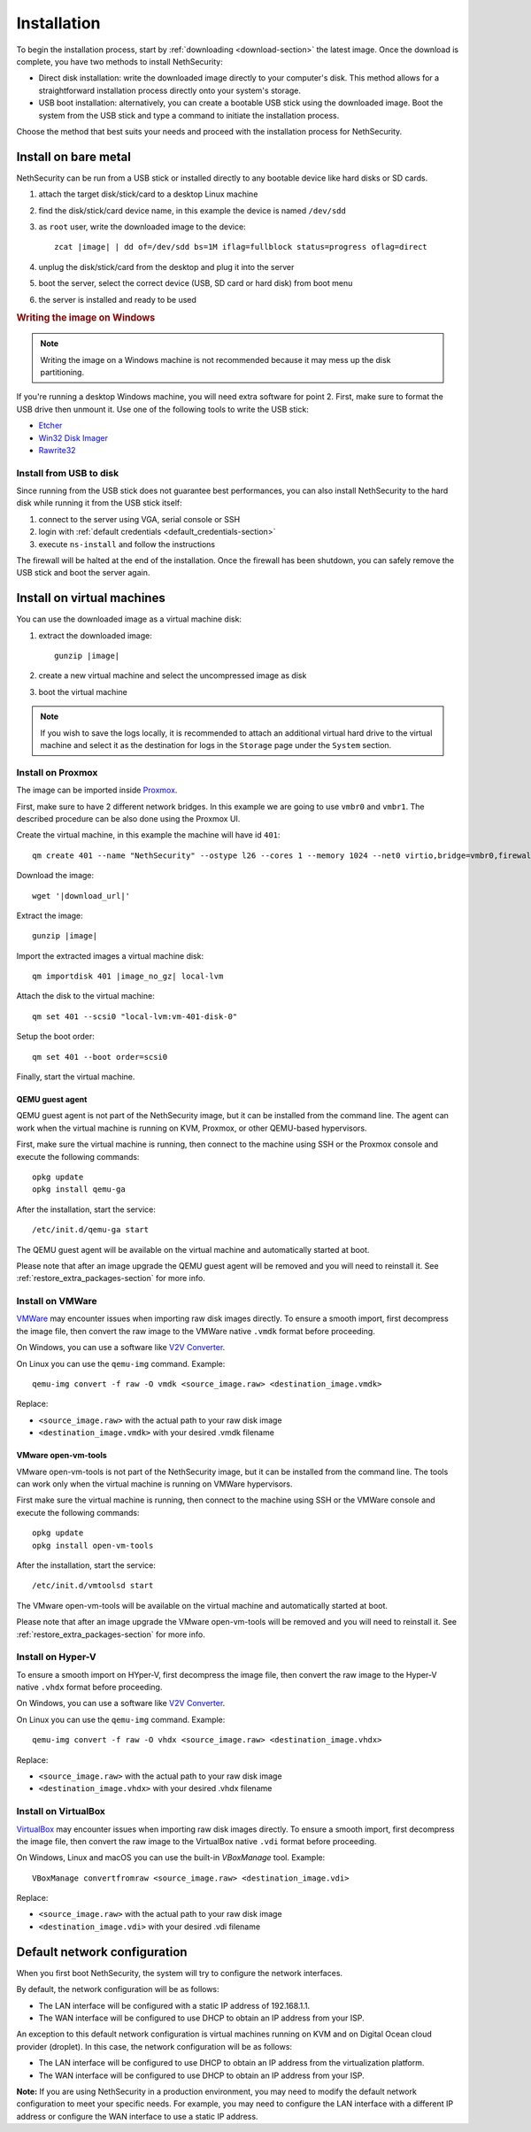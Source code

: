 .. _install-section:

============
Installation
============

.. highlight:: bash

To begin the installation process, start by :ref:`downloading <download-section>` the latest image.
Once the download is complete, you have two methods to install NethSecurity:

- Direct disk installation: write the downloaded image directly to your computer's disk.
  This method allows for a straightforward installation process directly onto your system's storage.

- USB boot installation: alternatively, you can create a bootable USB stick using the downloaded image.
  Boot the system from the USB stick and type a command to initiate the installation process.

Choose the method that best suits your needs and proceed with the installation process for NethSecurity.

.. _install_bare_metal-section:

Install on bare metal
=====================

NethSecurity can be run from a USB stick or installed directly to any bootable device like
hard disks or SD cards.

1. attach the target disk/stick/card to a desktop Linux machine
2. find the disk/stick/card device name, in this example the device is named ``/dev/sdd``
3. as ``root`` user, write the downloaded image to the device:
   
   .. parsed-literal::

     zcat |image| | dd of=/dev/sdd bs=1M iflag=fullblock status=progress oflag=direct
   
4. unplug the disk/stick/card from the desktop and plug it into the server
5. boot the server, select the correct device (USB, SD card or hard disk) from boot menu
6. the server is installed and ready to be used

.. rubric:: Writing the image on Windows

.. note::
  Writing the image on a Windows machine is not recommended because it may mess up the disk partitioning.

If you're running a desktop Windows machine, you will need extra software for point 2.
First, make sure to format the USB drive then unmount it.
Use one of the following tools to write the USB stick:

* `Etcher <https://etcher.io/>`_ 
* `Win32 Disk Imager <http://sourceforge.net/projects/win32diskimager/>`_
* `Rawrite32 <http://www.netbsd.org/~martin/rawrite32/>`_

Install from USB to disk
------------------------

Since running from the USB stick does not guarantee best performances, you can also install
NethSecurity to the hard disk while running it from the USB stick itself:

1. connect to the server using VGA, serial console or SSH
2. login with :ref:`default credentials <default_credentials-section>`
3. execute ``ns-install`` and follow the instructions

The firewall will be halted at the end of the installation.
Once the firewall has been shutdown, you can safely remove the USB stick and
boot the server again.

Install on virtual machines
===========================

You can use the downloaded image as a virtual machine disk:

1. extract the downloaded image:

   .. parsed-literal::
   
     gunzip |image|
   
2. create a new virtual machine and select the uncompressed image as disk
3. boot the virtual machine

.. note::
   If you wish to save the logs locally, it is recommended to attach an additional virtual hard drive to the virtual machine and select it as the destination for logs in the ``Storage`` page under the ``System`` section.

Install on Proxmox
------------------

The image can be imported inside `Proxmox <https://www.proxmox.com/>`_.

First, make sure to have 2 different network bridges. In this example we are going to use ``vmbr0`` and ``vmbr1``.
The described procedure can be also done using the Proxmox UI.

Create the virtual machine, in this example the machine will have id ``401``::

  qm create 401 --name "NethSecurity" --ostype l26 --cores 1 --memory 1024 --net0 virtio,bridge=vmbr0,firewall=0 --net1 virtio,bridge=vmbr1,firewall=0 --scsihw virtio-scsi-pci


Download the image:

.. parsed-literal::

  wget '|download_url|'


Extract the image:

.. parsed-literal::

  gunzip |image|

Import the extracted images a virtual machine disk:

.. parsed-literal::

  qm importdisk 401 |image_no_gz| local-lvm

Attach the disk to the virtual machine: ::

  qm set 401 --scsi0 "local-lvm:vm-401-disk-0"

Setup the boot order: ::

  qm set 401 --boot order=scsi0

Finally, start the virtual machine.

QEMU guest agent
^^^^^^^^^^^^^^^^

QEMU guest agent is not part of the NethSecurity image, but it can be installed from the command line.
The agent can work when the virtual machine is running on KVM, Proxmox, or other QEMU-based hypervisors.

First, make sure the virtual machine is running, then connect to the machine using SSH or the Proxmox console and
execute the following commands: ::

  opkg update
  opkg install qemu-ga

After the installation, start the service: ::

  /etc/init.d/qemu-ga start

The QEMU guest agent will be available on the virtual machine and automatically started at boot.

Please note that after an image upgrade the QEMU guest agent will be removed and you will need to reinstall it.
See :ref:`restore_extra_packages-section` for more info.

Install on VMWare
-----------------

`VMWare <https://www.vmware.com>`_ may encounter issues when importing raw disk images directly.
To ensure a smooth import, first decompress the image file, then convert the raw image to the VMWare native ``.vmdk`` format before proceeding.

On Windows, you can use a software like `V2V Converter <https://www.starwindsoftware.com/starwind-v2v-converter>`_.

On Linux you can use the ``qemu-img`` command. Example: ::

  qemu-img convert -f raw -O vmdk <source_image.raw> <destination_image.vmdk>

Replace:

- ``<source_image.raw>`` with the actual path to your raw disk image
- ``<destination_image.vmdk>`` with your desired .vmdk filename

VMware open-vm-tools
^^^^^^^^^^^^^^^^^^^^

VMware open-vm-tools is not part of the NethSecurity image, but it can be installed from the command line.
The tools can work only when the virtual machine is running on VMWare hypervisors.

First make sure the virtual machine is running, then connect to the machine using SSH or the VMWare console and
execute the following commands: ::

  opkg update
  opkg install open-vm-tools

After the installation, start the service: ::

  /etc/init.d/vmtoolsd start

The VMware open-vm-tools will be available on the virtual machine and automatically started at boot.

Please note that after an image upgrade the VMware open-vm-tools will be removed and you will need to reinstall it.
See :ref:`restore_extra_packages-section` for more info.

Install on Hyper-V
------------------

To ensure a smooth import on HYper-V, first decompress the image file, then convert the raw image to the Hyper-V native ``.vhdx`` format before proceeding.

On Windows, you can use a software like `V2V Converter <https://www.starwindsoftware.com/starwind-v2v-converter>`_.

On Linux you can use the ``qemu-img`` command. Example: ::

  qemu-img convert -f raw -O vhdx <source_image.raw> <destination_image.vhdx>

Replace:

- ``<source_image.raw>`` with the actual path to your raw disk image
- ``<destination_image.vhdx>`` with your desired .vhdx filename

Install on VirtualBox
---------------------

`VirtualBox <https://www.virtualbox.org>`_ may encounter issues when importing raw disk images directly.
To ensure a smooth import, first decompress the image file, then convert the raw image to the VirtualBox native ``.vdi`` format before proceeding.

On Windows, Linux and macOS you can use the built-in `VBoxManage` tool.
Example: ::

  VBoxManage convertfromraw <source_image.raw> <destination_image.vdi>

Replace:

- ``<source_image.raw>`` with the actual path to your raw disk image
- ``<destination_image.vdi>`` with your desired .vdi filename


Default network configuration
=============================

When you first boot NethSecurity, the system will try to configure the network interfaces.

By default, the network configuration will be as follows:

* The LAN interface will be configured with a static IP address of 192.168.1.1.
* The WAN interface will be configured to use DHCP to obtain an IP address from your ISP.

An exception to this default network configuration is virtual machines running on KVM and on Digital Ocean cloud provider (droplet). In this case, the network configuration will be as follows:

* The LAN interface will be configured to use DHCP to obtain an IP address from the virtualization platform.
* The WAN interface will be configured to use DHCP to obtain an IP address from your ISP.

**Note:** If you are using NethSecurity in a production environment, you may need to modify the default network configuration to meet your specific needs. For example, you may need to configure the LAN interface with a different IP address or configure the WAN interface to use a static IP address.
